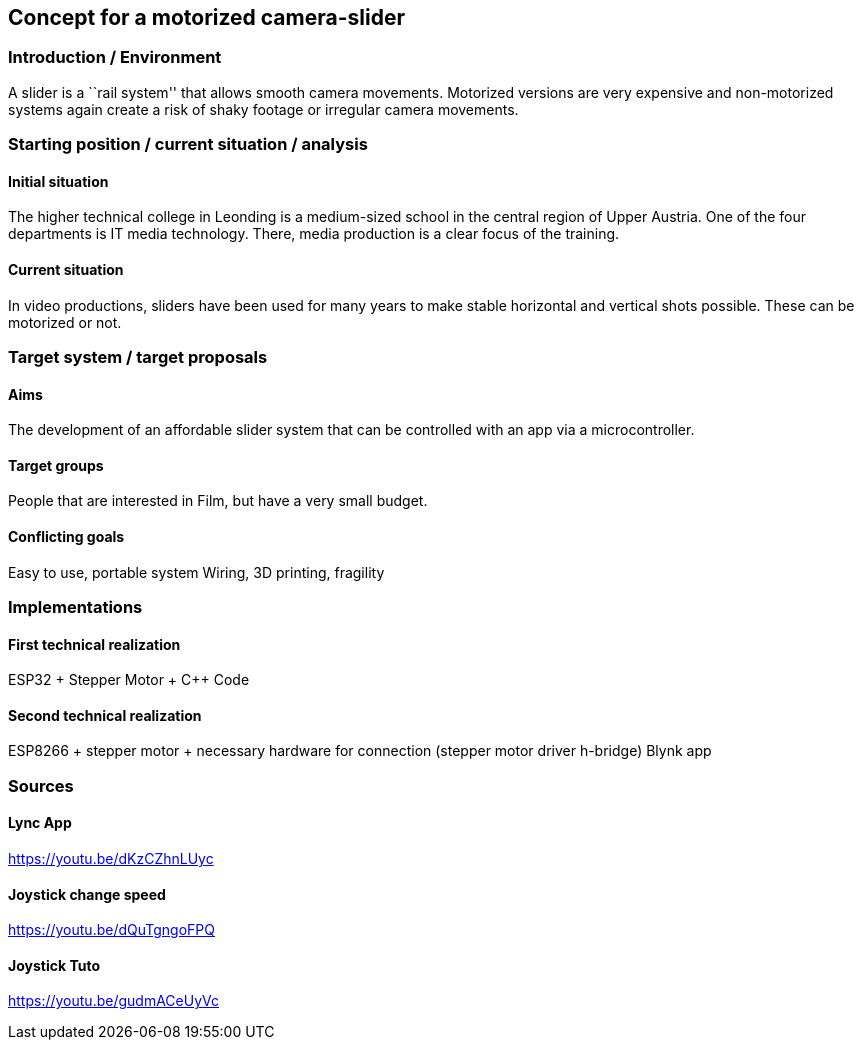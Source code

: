 == Concept for a motorized camera-slider

=== Introduction / Environment

A slider is a ``rail system'' that allows smooth camera movements.
Motorized versions are very expensive and non-motorized systems again
create a risk of shaky footage or irregular camera movements.

=== Starting position / current situation / analysis

==== Initial situation

The higher technical college in Leonding is a medium-sized school in the
central region of Upper Austria. One of the four departments is IT media
technology. There, media production is a clear focus of the training.

==== Current situation

In video productions, sliders have been used for many years to make
stable horizontal and vertical shots possible. These can be motorized or
not.

=== Target system / target proposals

==== Aims

The development of an affordable slider system that can be controlled
with an app via a microcontroller.

==== Target groups

People that are interested in Film, but have a very small budget.

==== Conflicting goals

Easy to use, portable system Wiring, 3D printing, fragility

=== Implementations

==== First technical realization

ESP32 + Stepper Motor + C++ Code

==== Second technical realization

ESP8266 + stepper motor + necessary hardware for connection (stepper
motor driver h-bridge) Blynk app

=== Sources

==== Lync App

https://youtu.be/dKzCZhnLUyc

==== Joystick change speed

https://youtu.be/dQuTgngoFPQ

==== Joystick Tuto

https://youtu.be/gudmACeUyVc
